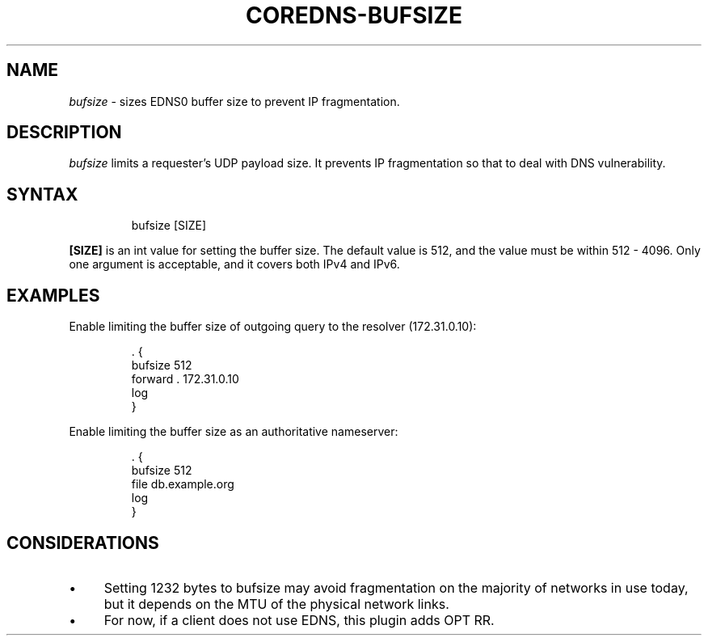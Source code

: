 .\" Generated by Mmark Markdown Processer - mmark.miek.nl
.TH "COREDNS-BUFSIZE" 7 "January 2020" "CoreDNS" "CoreDNS Plugins"

.SH "NAME"
.PP
\fIbufsize\fP - sizes EDNS0 buffer size to prevent IP fragmentation.

.SH "DESCRIPTION"
.PP
\fIbufsize\fP limits a requester's UDP payload size.
It prevents IP fragmentation so that to deal with DNS vulnerability.

.SH "SYNTAX"
.PP
.RS

.nf
bufsize [SIZE]

.fi
.RE

.PP
\fB[SIZE]\fP is an int value for setting the buffer size.
The default value is 512, and the value must be within 512 - 4096.
Only one argument is acceptable, and it covers both IPv4 and IPv6.

.SH "EXAMPLES"
.PP
Enable limiting the buffer size of outgoing query to the resolver (172.31.0.10):

.PP
.RS

.nf
\&. {
    bufsize 512
    forward . 172.31.0.10
    log
}

.fi
.RE

.PP
Enable limiting the buffer size as an authoritative nameserver:

.PP
.RS

.nf
\&. {
    bufsize 512
    file db.example.org
    log
}

.fi
.RE

.SH "CONSIDERATIONS"
.IP \(bu 4
Setting 1232 bytes to bufsize may avoid fragmentation on the majority of networks in use today, but it depends on the MTU of the physical network links.
.IP \(bu 4
For now, if a client does not use EDNS, this plugin adds OPT RR.



